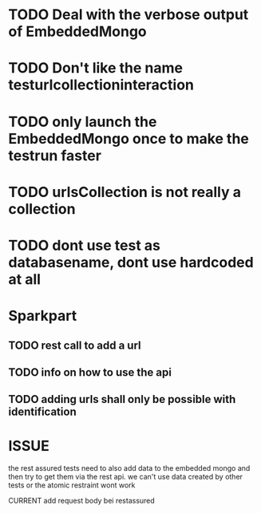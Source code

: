 * TODO Deal with the verbose output of EmbeddedMongo
* TODO Don't like the name testurlcollectioninteraction
* TODO only launch the EmbeddedMongo once to make the testrun faster
* TODO urlsCollection is not really a collection

* TODO dont use test as databasename, dont use hardcoded at all
* Sparkpart
** TODO rest call to add a url
** TODO info on how to use the api
** TODO adding urls shall only be possible with identification

* ISSUE
the rest assured tests need to also add data to the embedded mongo and then try
to get them via the rest api. we can't use data created by other tests or the
atomic restraint wont work

CURRENT
add request body bei restassured

